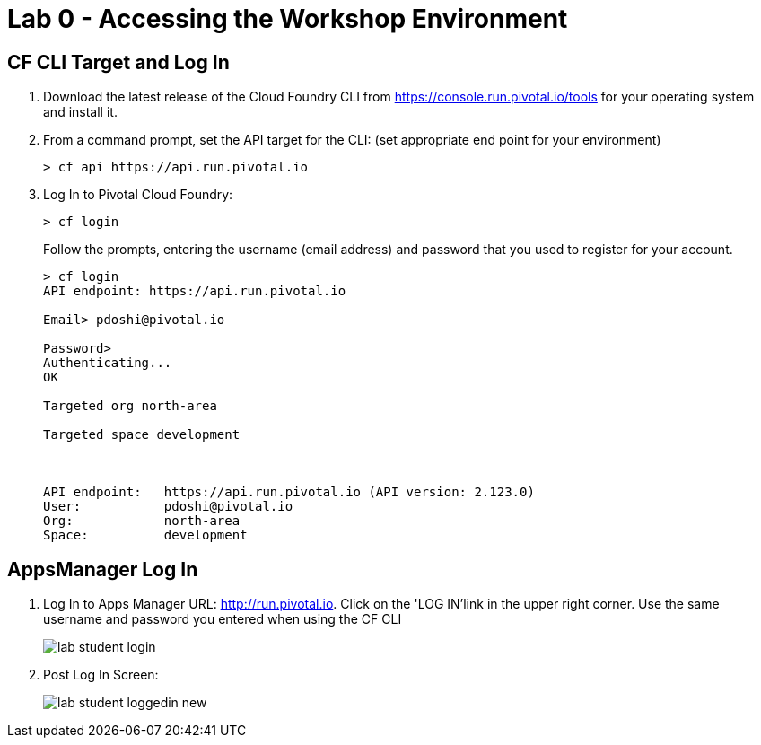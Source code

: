 = Lab 0 - Accessing the Workshop Environment

== CF CLI Target and Log In

. Download the latest release of the Cloud Foundry CLI from https://console.run.pivotal.io/tools for your operating system and install it.

. From a command prompt, set the API target for the CLI: (set appropriate end point for your environment)
+
----
> cf api https://api.run.pivotal.io
----

. Log In to Pivotal Cloud Foundry:
+
----
> cf login
----
+
Follow the prompts, entering the username (email address) and password that you used to register for your account.
+
====
----
> cf login
API endpoint: https://api.run.pivotal.io

Email> pdoshi@pivotal.io

Password>
Authenticating...
OK

Targeted org north-area

Targeted space development



API endpoint:   https://api.run.pivotal.io (API version: 2.123.0)
User:           pdoshi@pivotal.io
Org:            north-area
Space:          development

----
====

== AppsManager Log In

. Log In to Apps Manager URL: http://run.pivotal.io. Click on the 'LOG IN'link in the upper right corner. Use the same username and password you entered when using the CF CLI
+
image::../../Common/images/lab-student-login.png[]  

. Post Log In Screen:

+
image::../../Common/images/lab-student-loggedin-new.png[]
